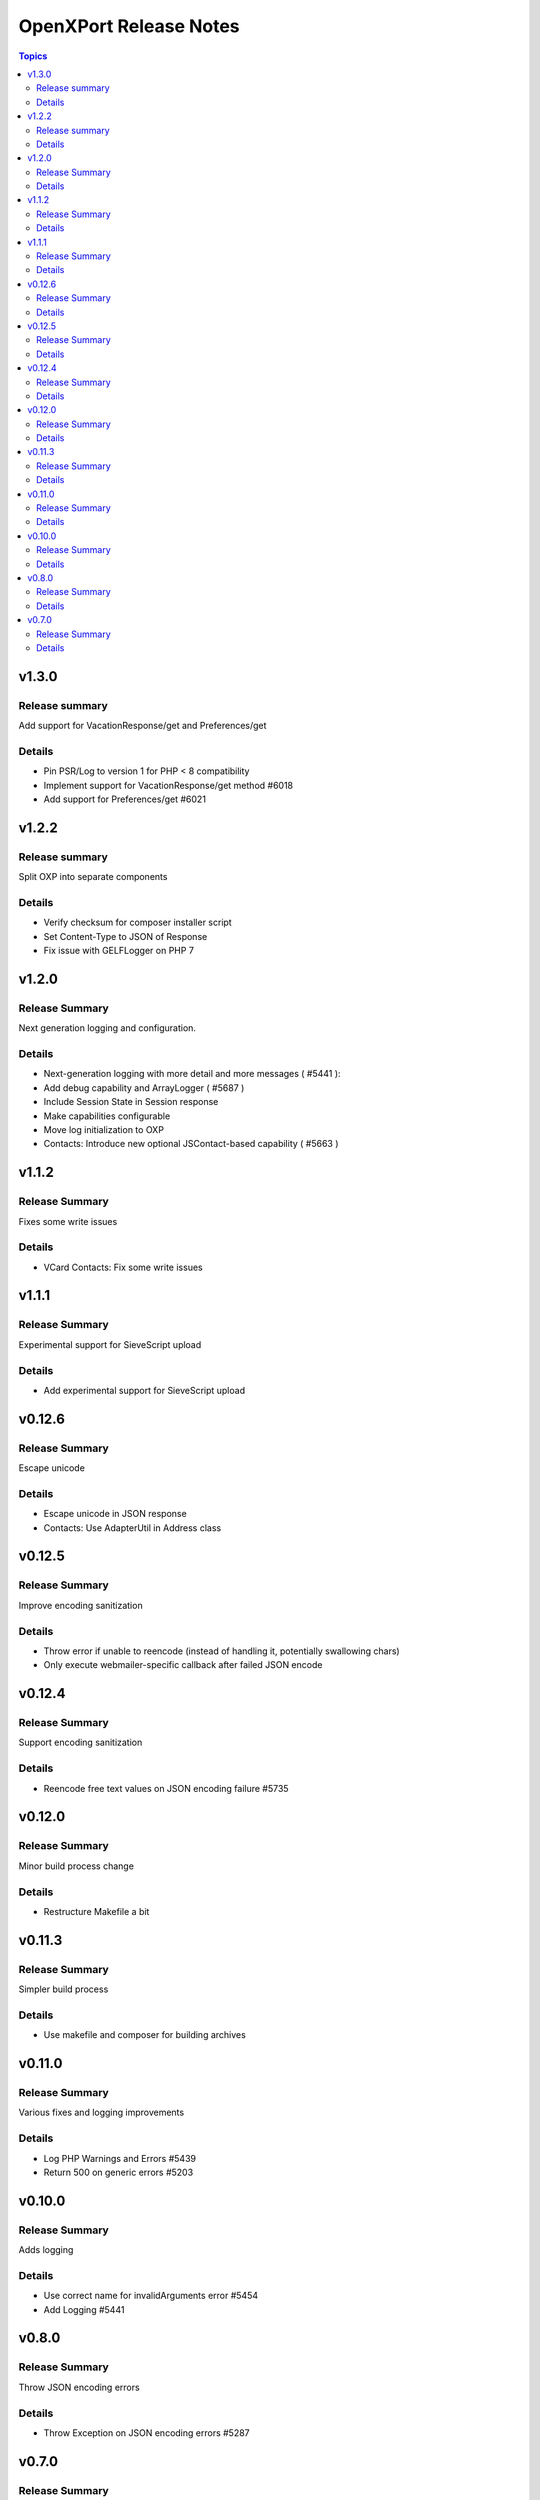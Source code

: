 =======================
OpenXPort Release Notes
=======================

.. contents:: Topics

v1.3.0
======

Release summary
---------------
Add support for VacationResponse/get and Preferences/get

Details
-------
* Pin PSR/Log to version 1 for PHP < 8 compatibility
* Implement support for VacationResponse/get method #6018
* Add support for Preferences/get #6021

v1.2.2
=======

Release summary
---------------
Split OXP into separate components

Details
-------
* Verify checksum for composer installer script
* Set Content-Type to JSON of Response
* Fix issue with GELF\Logger on PHP 7

v1.2.0
=======

Release Summary
---------------
Next generation logging and configuration.

Details
-------
* Next-generation logging with more detail and more messages ( #5441 ):
* Add debug capability and ArrayLogger ( #5687 )
* Include Session State in Session response
* Make capabilities configurable
* Move log initialization to OXP
* Contacts: Introduce new optional JSContact-based capability ( #5663 )

v1.1.2
=======

Release Summary
---------------
Fixes some write issues

Details
-------
* VCard Contacts: Fix some write issues

v1.1.1
=======

Release Summary
---------------
Experimental support for SieveScript upload

Details
-------
* Add experimental support for SieveScript upload

v0.12.6
=======

Release Summary
---------------
Escape unicode

Details
-------
* Escape unicode in JSON response
* Contacts: Use AdapterUtil in Address class

v0.12.5
=======

Release Summary
---------------
Improve encoding sanitization

Details
-------
* Throw error if unable to reencode (instead of handling it, potentially swallowing chars)
* Only execute webmailer-specific callback after failed JSON encode

v0.12.4
=======

Release Summary
---------------
Support encoding sanitization

Details
-------
* Reencode free text values on JSON encoding failure #5735

v0.12.0
=======

Release Summary
---------------
Minor build process change

Details
-------
* Restructure Makefile a bit

v0.11.3
=======

Release Summary
---------------
Simpler build process

Details
-------
* Use makefile and composer for building archives

v0.11.0
=======

Release Summary
---------------
Various fixes and logging improvements

Details
-------
* Log PHP Warnings and Errors #5439
* Return 500 on generic errors #5203

v0.10.0
=======

Release Summary
---------------
Adds logging

Details
-------
* Use correct name for invalidArguments error #5454
* Add Logging #5441

v0.8.0
======

Release Summary
---------------
Throw JSON encoding errors

Details
-------
* Throw Exception on JSON encoding errors #5287

v0.7.0
======

Release Summary
---------------
Fix NDay format

Details
-------
* correct nday format
